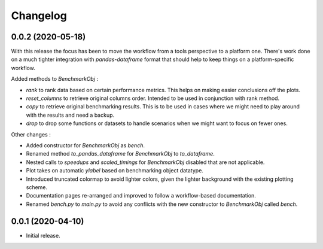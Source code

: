 Changelog
=========

0.0.2 (2020-05-18)
------------------

With this release the focus has been to move the workflow from a tools perspective to a platform one. There's work done on a much tighter integration with `pandas-dataframe` format that should help to keep things on a platform-specific workflow.

Added methods to `BenchmarkObj` :

- `rank` to rank data based on certain performance metrics. This helps on making easier conclusions off the plots.
- `reset_columns` to retrieve original columns order. Intended to be used in conjunction with rank method.
- `copy` to retrieve original benchmarking results. This is to be used in cases where we might need to play around with the results and need a backup.
- `drop` to drop some functions or datasets to handle scenarios when we might want to focus on fewer ones.

Other changes :

- Added constructor for `BenchmarkObj` as `bench`.
- Renamed method `to_pandas_dataframe` for `BenchmarkObj` to `to_dataframe`.
- Nested calls to `speedups` and `scaled_timings` for `BenchmarkObj` disabled that are not applicable.
- Plot takes on automatic `ylabel` based on benchmarking object datatype.
- Introduced truncated colormap to avoid lighter colors, given the lighter background with the existing plotting scheme.
- Documentation pages re-arranged and improved to follow a workflow-based documentation.
- Renamed `bench.py` to `main.py` to avoid any conflicts with the new constructor to `BenchmarkObj` called `bench`.

0.0.1 (2020-04-10)
------------------

- Initial release.

